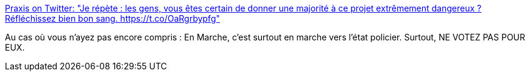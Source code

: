 :jbake-type: post
:jbake-status: published
:jbake-title: Praxis on Twitter: "Je répète : les gens, vous êtes certain de donner une majorité à ce projet extrêmement dangereux ? Réfléchissez bien bon sang. https://t.co/OaRgrbypfg"
:jbake-tags: politique,france,police,_mois_juin,_année_2017
:jbake-date: 2017-06-09
:jbake-depth: ../
:jbake-uri: shaarli/1497035773000.adoc
:jbake-source: https://nicolas-delsaux.hd.free.fr/Shaarli?searchterm=https%3A%2F%2Ftwitter.com%2FJules_Praxis%2Fstatus%2F873091399394050049&searchtags=politique+france+police+_mois_juin+_ann%C3%A9e_2017
:jbake-style: shaarli

https://twitter.com/Jules_Praxis/status/873091399394050049[Praxis on Twitter: "Je répète : les gens, vous êtes certain de donner une majorité à ce projet extrêmement dangereux ? Réfléchissez bien bon sang. https://t.co/OaRgrbypfg"]

Au cas où vous n'ayez pas encore compris : En Marche, c'est surtout en marche vers l'état policier. Surtout, NE VOTEZ PAS POUR EUX.
